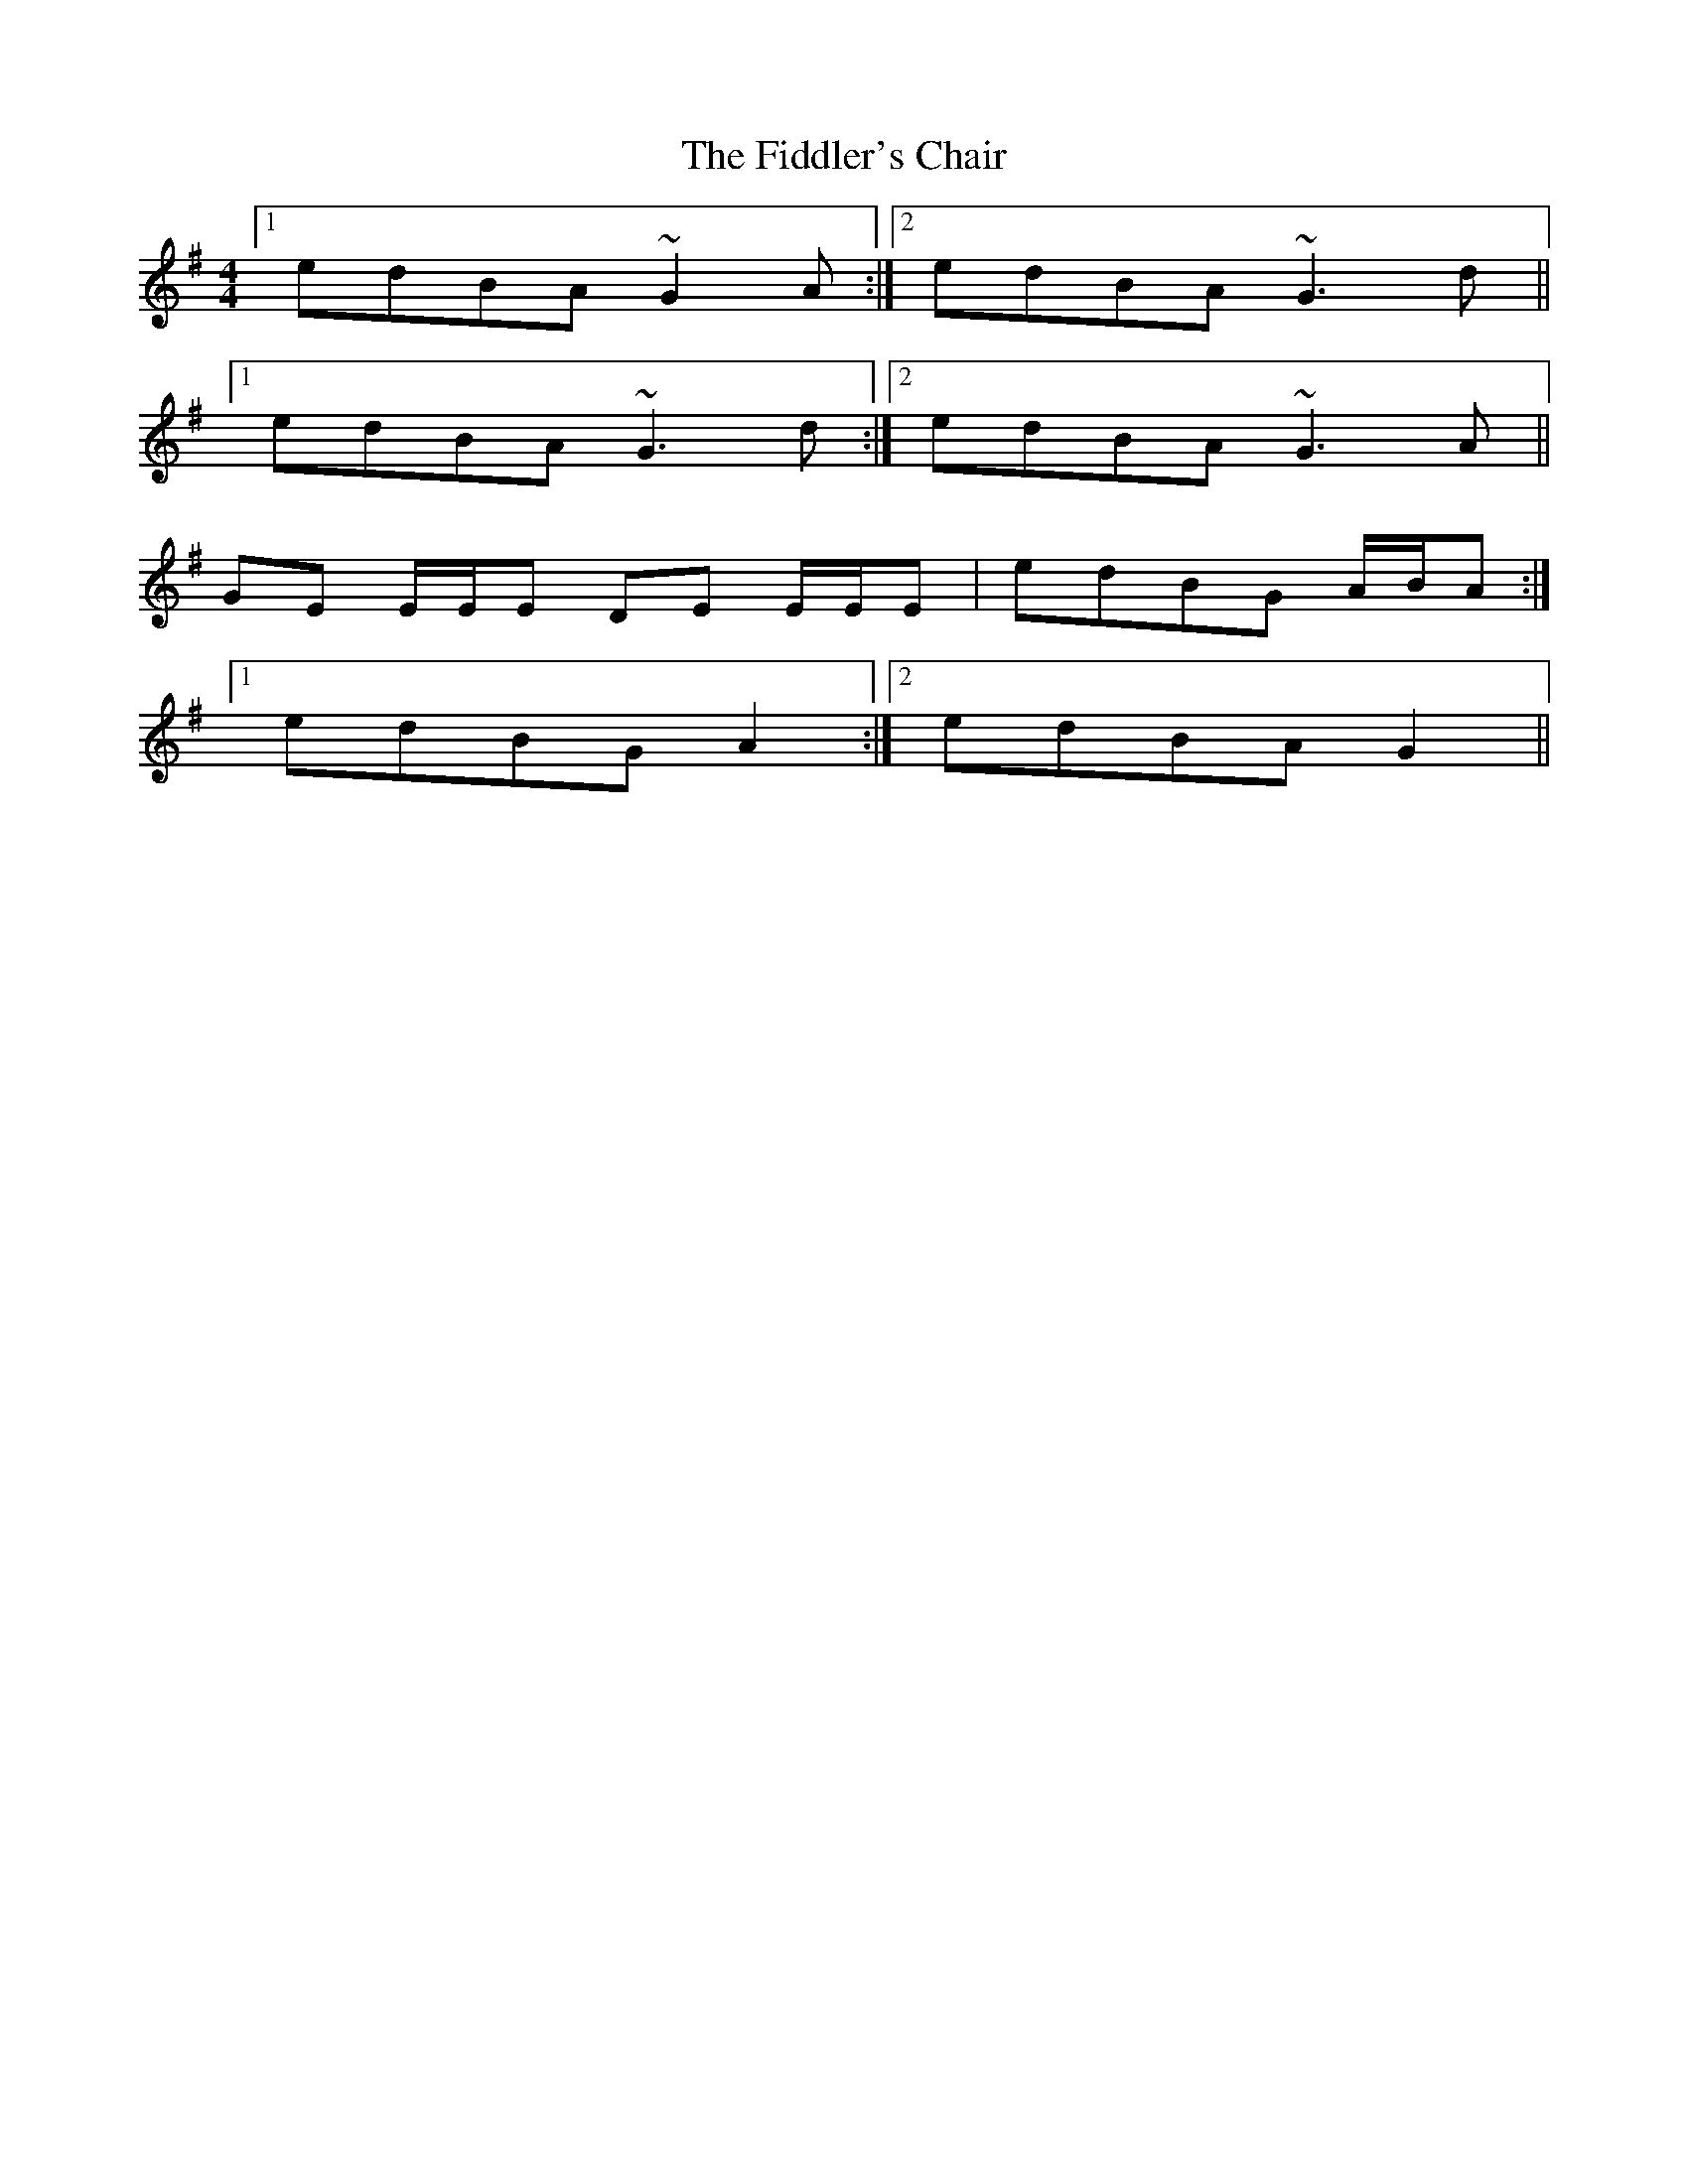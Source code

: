 X: 12935
T: Fiddler's Chair, The
R: reel
M: 4/4
K: Gmajor
[1 edBA ~G2A:|2 edBA ~G3d||
[1 edBA ~G3d:|2 edBA ~G3A||
GE E/E/E DE E/E/E|edBG A/B/A:|
[1 edBG A2:|2 edBA G2||

